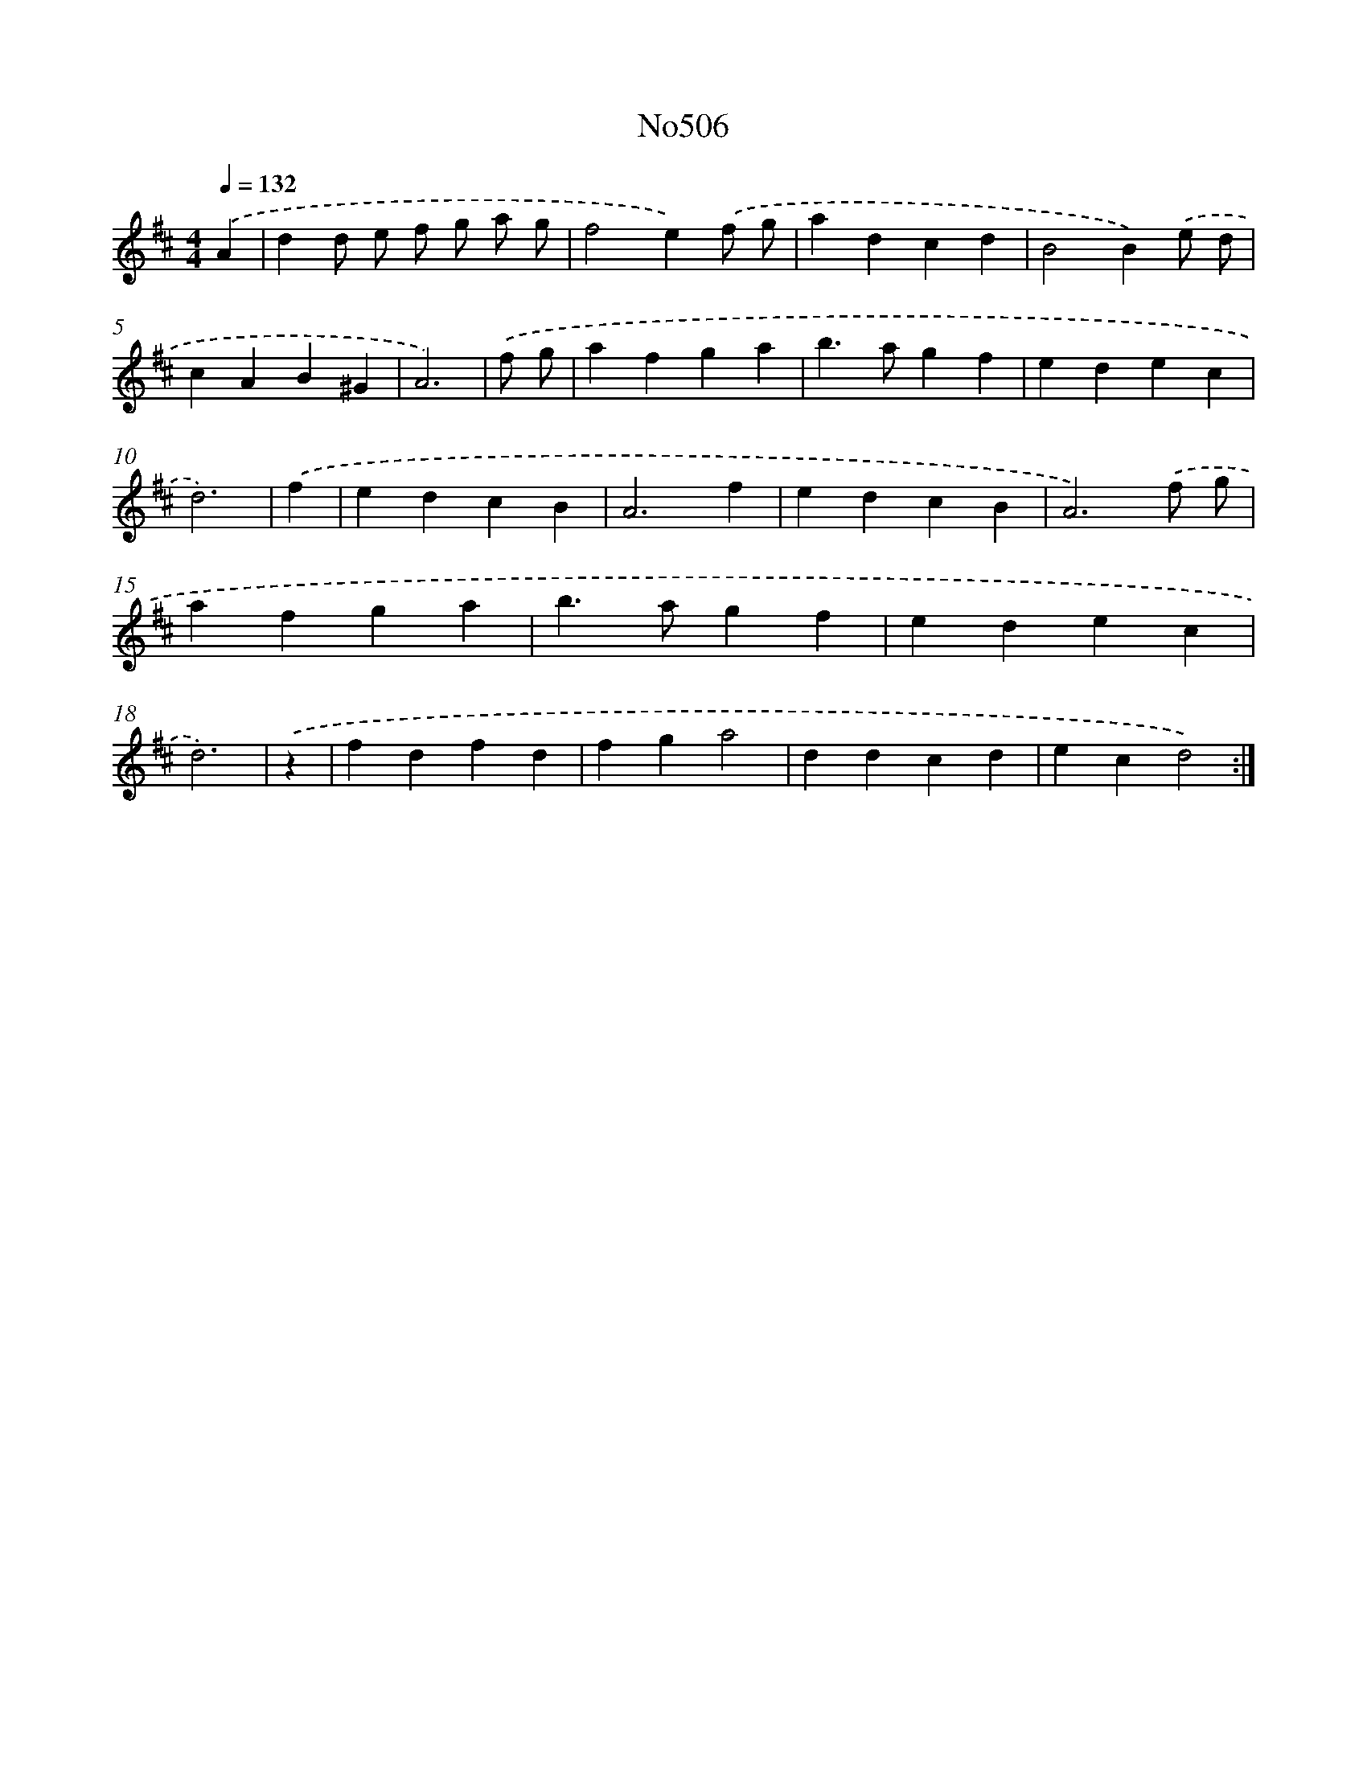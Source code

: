 X: 15063
T: No506
%%abc-version 2.0
%%abcx-abcm2ps-target-version 5.9.1 (29 Sep 2008)
%%abc-creator hum2abc beta
%%abcx-conversion-date 2018/11/01 14:37:50
%%humdrum-veritas 4134049294
%%humdrum-veritas-data 2736876089
%%continueall 1
%%barnumbers 0
L: 1/4
M: 4/4
Q: 1/4=132
K: D clef=treble
.('A [I:setbarnb 1]|
dd/ e/ f/ g/ a/ g/ |
f2e).('f/ g/ |
adcd |
B2B).('e/ d/ |
cAB^G |
A3) |
.('f/ g/ [I:setbarnb 7]|
afga |
b>agf |
edec |
d3) |
.('f [I:setbarnb 11]|
edcB |
A3f |
edcB |
A3).('f/ g/ |
afga |
b>agf |
edec |
d3) |
.('z [I:setbarnb 19]|
fdfd |
fga2 |
ddcd |
ecd2) :|]
